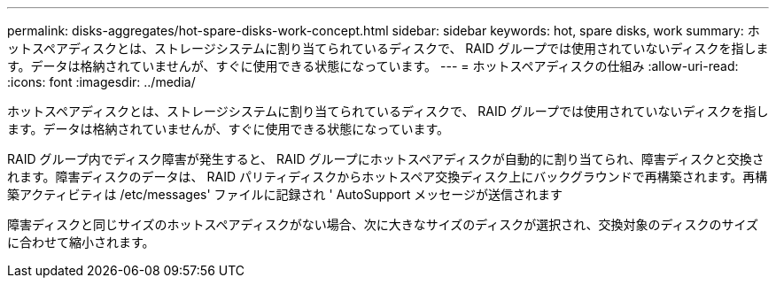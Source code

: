 ---
permalink: disks-aggregates/hot-spare-disks-work-concept.html 
sidebar: sidebar 
keywords: hot, spare disks, work 
summary: ホットスペアディスクとは、ストレージシステムに割り当てられているディスクで、 RAID グループでは使用されていないディスクを指します。データは格納されていませんが、すぐに使用できる状態になっています。 
---
= ホットスペアディスクの仕組み
:allow-uri-read: 
:icons: font
:imagesdir: ../media/


[role="lead"]
ホットスペアディスクとは、ストレージシステムに割り当てられているディスクで、 RAID グループでは使用されていないディスクを指します。データは格納されていませんが、すぐに使用できる状態になっています。

RAID グループ内でディスク障害が発生すると、 RAID グループにホットスペアディスクが自動的に割り当てられ、障害ディスクと交換されます。障害ディスクのデータは、 RAID パリティディスクからホットスペア交換ディスク上にバックグラウンドで再構築されます。再構築アクティビティは /etc/messages' ファイルに記録され ' AutoSupport メッセージが送信されます

障害ディスクと同じサイズのホットスペアディスクがない場合、次に大きなサイズのディスクが選択され、交換対象のディスクのサイズに合わせて縮小されます。
